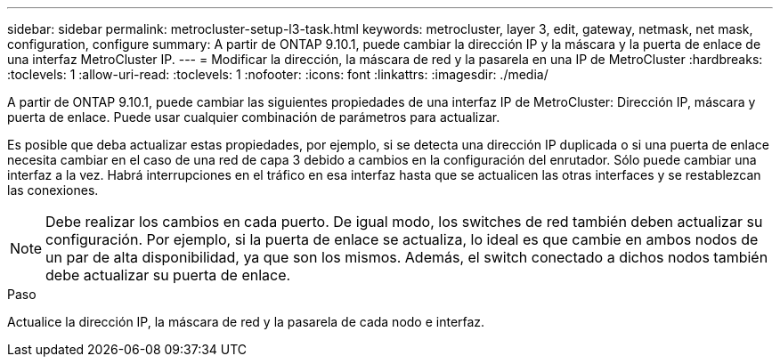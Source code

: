 ---
sidebar: sidebar 
permalink: metrocluster-setup-l3-task.html 
keywords: metrocluster, layer 3, edit, gateway, netmask, net mask, configuration, configure 
summary: A partir de ONTAP 9.10.1, puede cambiar la dirección IP y la máscara y la puerta de enlace de una interfaz MetroCluster IP. 
---
= Modificar la dirección, la máscara de red y la pasarela en una IP de MetroCluster
:hardbreaks:
:toclevels: 1
:allow-uri-read: 
:toclevels: 1
:nofooter: 
:icons: font
:linkattrs: 
:imagesdir: ./media/


[role="lead"]
A partir de ONTAP 9.10.1, puede cambiar las siguientes propiedades de una interfaz IP de MetroCluster: Dirección IP, máscara y puerta de enlace. Puede usar cualquier combinación de parámetros para actualizar.

Es posible que deba actualizar estas propiedades, por ejemplo, si se detecta una dirección IP duplicada o si una puerta de enlace necesita cambiar en el caso de una red de capa 3 debido a cambios en la configuración del enrutador. Sólo puede cambiar una interfaz a la vez. Habrá interrupciones en el tráfico en esa interfaz hasta que se actualicen las otras interfaces y se restablezcan las conexiones.


NOTE: Debe realizar los cambios en cada puerto. De igual modo, los switches de red también deben actualizar su configuración. Por ejemplo, si la puerta de enlace se actualiza, lo ideal es que cambie en ambos nodos de un par de alta disponibilidad, ya que son los mismos. Además, el switch conectado a dichos nodos también debe actualizar su puerta de enlace.

.Paso
Actualice la dirección IP, la máscara de red y la pasarela de cada nodo e interfaz.
